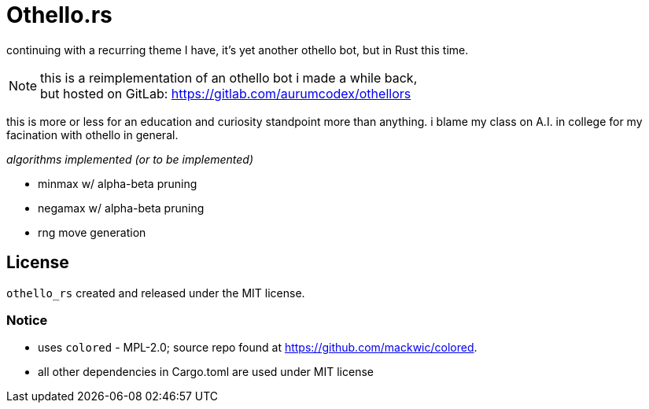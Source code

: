 = Othello.rs

continuing with a recurring theme I have, it's yet another othello bot,
but in Rust this time.

NOTE: this is a reimplementation of an othello bot i made a while back, +
but hosted on GitLab: https://gitlab.com/aurumcodex/othellors

this is more or less for an education and curiosity standpoint more than anything.
i blame my class on A.I. in college for my facination with othello in general.

._algorithms implemented (or to be implemented)_
- minmax w/ alpha-beta pruning
- negamax w/ alpha-beta pruning
- rng move generation

== License
`othello_rs` created and released under the MIT license.

=== Notice
* uses `colored` - MPL-2.0; source repo found at https://github.com/mackwic/colored.
* all other dependencies in Cargo.toml are used under MIT license
